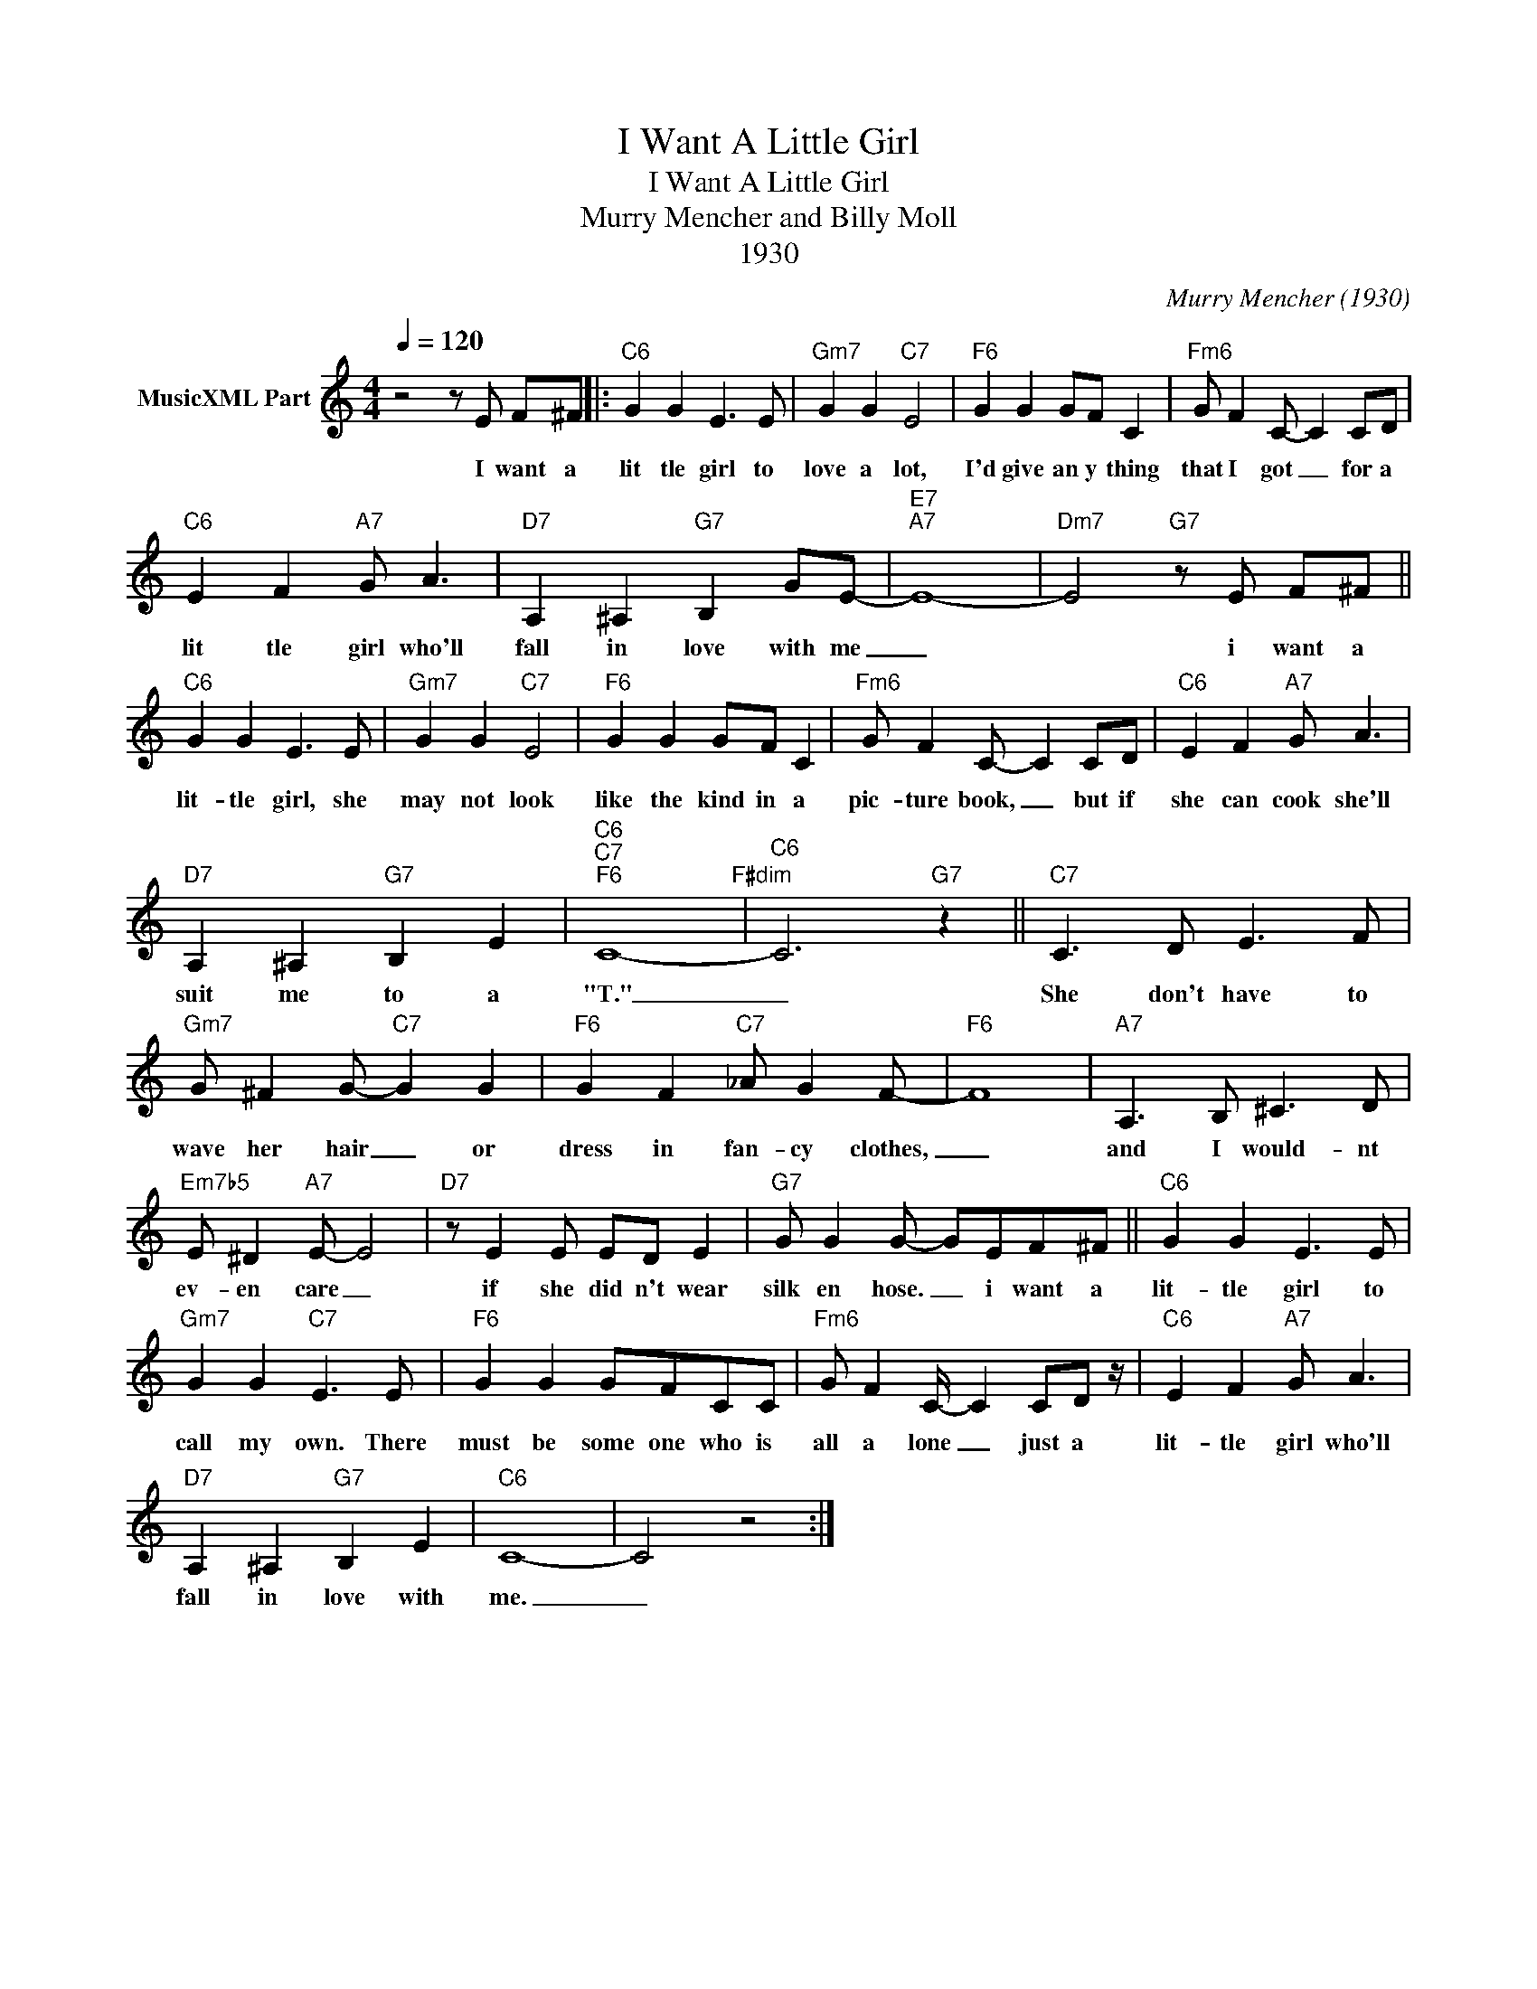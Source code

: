 X:1
T:I Want A Little Girl
T:I Want A Little Girl
T:Murry Mencher and Billy Moll
T:1930
C:Murry Mencher (1930)
Z:All Rights Reserved
L:1/8
Q:1/4=120
M:4/4
K:C
V:1 treble nm="MusicXML Part"
%%MIDI program 0
%%MIDI control 7 102
%%MIDI control 10 64
V:1
 z4 z E F^F |:"C6" G2 G2 E3 E |"Gm7" G2 G2"C7" E4 |"F6" G2 G2 GF C2 |"Fm6" G F2 C- C2 CD | %5
w: I want a|lit tle girl to|love a lot,|I'd give an y thing|that I got _ for a|
"C6" E2 F2"A7" G A3 |"D7" A,2 ^A,2"G7" B,2 GE- |"E7""A7" E8- |"Dm7" E4"G7" z E F^F || %9
w: lit tle girl who'll|fall in love with me|_|* i want a|
"C6" G2 G2 E3 E |"Gm7" G2 G2"C7" E4 |"F6" G2 G2 GF C2 |"Fm6" G F2 C- C2 CD |"C6" E2 F2"A7" G A3 | %14
w: lit- tle girl, she|may not look|like the kind in a|pic- ture book, _ but if|she can cook she'll|
"D7" A,2 ^A,2"G7" B,2 E2 |"C6""C7""F6" C8-"F#dim" |"C6" C6"G7" z2 ||"C7" C3 D E3 F | %18
w: suit me to a|"T."|_|She don't have to|
"Gm7" G ^F2 G-"C7" G2 G2 |"F6" G2 F2"C7" _A G2 F- |"F6" F8 |"A7" A,3 B, ^C3 D | %22
w: wave her hair _ or|dress in fan- cy clothes,|_|and I would- nt|
"Em7b5" E ^D2"A7" E- E4 |"D7" z E2 E ED E2 |"G7" G G2 G- GEF^F ||"C6" G2 G2 E3 E | %26
w: ev- en care _|if she did n't wear|silk en hose. _ i want a|lit- tle girl to|
"Gm7" G2 G2"C7" E3 E |"F6" G2 G2 GFCC |"Fm6" G F2 C/- C2 CD z/ |"C6" E2 F2"A7" G A3 | %30
w: call my own. There|must be some one who is|all a lone _ just a|lit- tle girl who'll|
"D7" A,2 ^A,2"G7" B,2 E2 |"C6" C8- | C4 z4 :| %33
w: fall in love with|me.|_|

